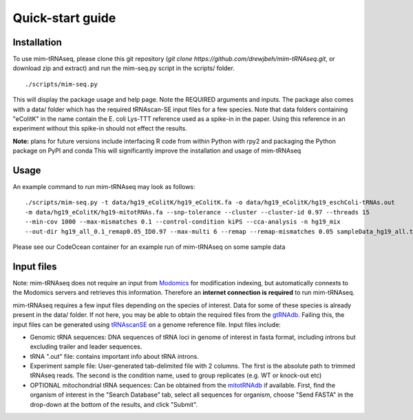 Quick-start guide
=================

Installation
^^^^^^^^^^^^

To use mim-tRNAseq, please clone this git repository (`git clone https://github.com/drewjbeh/mim-tRNAseq.git`, or download zip and extract) and run the mim-seq.py script in the scripts/ folder.
::

	./scripts/mim-seq.py

This will display the package usage and help page. Note the REQUIRED arguments and inputs. 
The package also comes with a data/ folder which has the required tRNAscan-SE input files for a few species. Note that data folders containing "eColitK" in the name contain the E. coli Lys-TTT reference used as a spike-in in the paper. Using this reference in an experiment without this spike-in should not effect the results.

**Note:** plans for future versions include interfacing R code from within Python with rpy2 and packaging the Python package on PyPI and conda
This will significantly improve the installation and usage of mim-tRNAseq

Usage
^^^^^

An example command to run mim-tRNAseq may look as follows:
::

	./scripts/mim-seq.py -t data/hg19_eColitK/hg19_eColitK.fa -o data/hg19_eColitK/hg19_eschColi-tRNAs.out 
	-m data/hg19_eColitK/hg19-mitotRNAs.fa --snp-tolerance --cluster --cluster-id 0.97 --threads 15 
	--min-cov 1000 --max-mismatches 0.1 --control-condition kiPS --cca-analysis -n hg19_mix 
	--out-dir hg19_all_0.1_remap0.05_ID0.97 --max-multi 6 --remap --remap-mismatches 0.05 sampleData_hg19_all.txt

Please see our CodeOcean container for an example run of mim-tRNAseq on some sample data


Input files
^^^^^^^^^^^

Note: mim-tRNAseq does not require an input from Modomics_ for modification indexing, but automatically connexts to the Modomics servers and retrieves this information. Therefore an **internet connection is required** to run mim-tRNAseq.

mim-tRNAseq requires a few input files depending on the species of interest. Data for some of these species is already present in the data/ folder. If not here, you may be able to obtain the required files from the gtRNAdb_. Failing this, the input files can be generated using tRNAscanSE_ on a genome reference file. Input files include:

* Genomic tRNA sequences: DNA sequences of tRNA loci in genome of interest in fasta format, including introns but excluding trailer and leader sequences.
* tRNA ".out" file: contains important info about tRNA introns.
* Experiment sample file: User-generated tab-delimited file with 2 columns. The first is the absolute path to trimmed tRNAseq reads. The second is the condition name, used to group replicates (e.g. WT or knock-out etc)
* OPTIONAL mitochondrial tRNA sequences: Can be obtained from the mitotRNAdb_ if available. First, find the organism of interest in the "Search Database" tab, select all sequences for organism, choose "Send FASTA" in the drop-down at the bottom of the results, and click "Submit".

.. _Modomics: http://modomics.genesilico.pl/
.. _gtRNAdb: http://gtrnadb.ucsc.edu/
.. _tRNAscanSE: http://trna.ucsc.edu/tRNAscan-SE/
.. _mitotRNAdb: http://mttrna.bioinf.uni-leipzig.de/mtDataOutput/